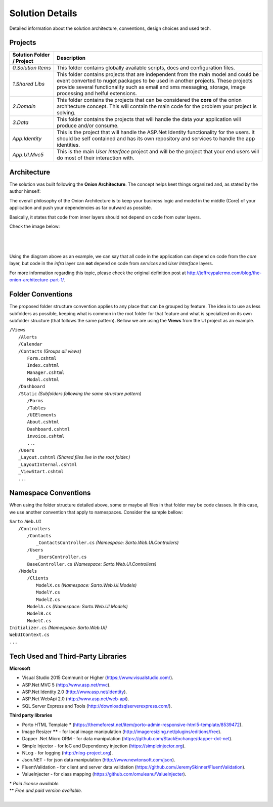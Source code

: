 ################
Solution Details
################

Detailed information about the solution architecture, conventions, design choices and used tech.

Projects
========

============================  ===========
   Solution Folder / Project  Description
============================  ===========
`0.Solution Items`            This folder contains globally available scripts, docs and configuration files.
`1.Shared Libs`               This folder contains projects that are independent from the main model and could be event converted to nuget packages to be used in another projects. These projects provide several functionality such as email and sms messaging, storage, image processing and helful extensions.
`2.Domain`                    This folder contains the projects that can be considered the **core** of the onion architecture concept. This will contain the main code for the problem your project is solving.
`3.Data`                      This folder contains the projects that will handle the data your application will produce and/or consume.
`App.Identity`                This is the project that will handle the ASP.Net Identity functionality for the users. It should be self contained and has its own repository and services to handle the app identities.
`App.UI.Mvc5`                 This is the main *User Interface* project and will be the project that your end users will do most of their interaction with.
============================  ===========

Architecture
============

The solution was built following the **Onion Architecture**. The concept helps keet things organized and, as stated by the author himself:

.. container:: Note

    The overall philosophy of the Onion Architecture is to keep your business logic and model in the middle (Core) of your application and push your dependencies as far outward as possible.

Basically, it states that code from inner layers should not depend on code from outer layers.

Check the image below:

|

  .. image:: /_static/onion_architecture.png

|

Using the diagram above as an example, we can say that all code in the application can depend on code from the *core* layer, but code in the *infra* layer can **not** depend on code from *services* and *User Interface* layers.

For more information regarding this topic, please check the original definition post at `http://jeffreypalermo.com/blog/the-onion-architecture-part-1/ <http://jeffreypalermo.com/blog/the-onion-architecture-part-1/>`_.

Folder Conventions
==================

The proposed folder structure convention applies to any place that can be grouped by feature. The idea is to use as less subfolders as possible, keeping what is common in the root folder for that feature and what is specialized on its own subfolder structure (that follows the same pattern). Bellow we are using the **Views** from the UI project as an example.

| ``/Views``
|   ``/Alerts``
|   ``/Calendar``
|   ``/Contacts`` *(Groups all views)*
|     ``Form.cshtml``
|     ``Index.cshtml``
|     ``Manager.cshtml``
|     ``Modal.cshtml``
|   ``/Dashboard``
|   ``/Static`` *(Subfolders following the same structure pattern)*
|     ``/Forms``
|     ``/Tables``
|     ``/UIElements``
|     ``About.cshtml``
|     ``Dashboard.cshtml``
|     ``invoice.cshtml``
|     ``...``
|   ``/Users``
|   ``_Layout.cshtml`` *(Shared files live in the root folder.)*
|   ``_LayoutInternal.cshtml``
|   ``_ViewStart.cshtml``
|   ``...``

Namespace Conventions
=====================

When using the folder structure detailed above, some or maybe all files in that folder may be code classes. In this case, we use another convention that apply to namespaces. Consider the sample bellow:

| ``Sarto.Web.UI``
|   ``/Controllers``
|     ``/Contacts``
|       ``_ContactsController.cs`` *(Namespace: Sarto.Web.UI.Controllers)*
|     ``/Users``
|       ``_UsersController.cs``
|     ``BaseController.cs`` *(Namespace: Sarto.Web.UI.Controllers)*
|   ``/Models``
|     ``/Clients``
|       ``ModelX.cs`` *(Namespace: Sarto.Web.UI.Models)*
|       ``ModelY.cs``
|       ``ModelZ.cs``
|     ``ModelA.cs`` *(Namespace: Sarto.Web.UI.Models)*
|     ``ModelB.cs``
|     ``ModelC.cs``
| ``Initializer.cs`` *(Namespace: Sarto.Web.UI)*
| ``WebUIContext.cs``
| ``...``

Tech Used and Third-Party Libraries
===================================

**Microsoft**

* Visual Studio 2015 Communit or Higher (https://www.visualstudio.com/).
* ASP.Net MVC 5 (http://www.asp.net/mvc).
* ASP.Net Identity 2.0 (http://www.asp.net/identity).
* ASP.Net WebApi 2.0 (http://www.asp.net/web-api).
* SQL Server Express and Tools (http://downloadsqlserverexpress.com/).

**Third party libraries**

* Porto HTML Template **\*** (https://themeforest.net/item/porto-admin-responsive-html5-template/8539472).
* Image Resizer **\**** - for local image manipulation (http://imageresizing.net/plugins/editions/free).
* Dapper .Net Micro ORM - for data manipulation (https://github.com/StackExchange/dapper-dot-net).
* Simple Injector - for IoC and Dependency injection (https://simpleinjector.org).
* NLog - for logging (http://nlog-project.org).
* Json.NET - for json data manipulation (http://www.newtonsoft.com/json).
* FluentValidation - for client and server data validation (https://github.com/JeremySkinner/FluentValidation).
* ValueInjecter - for class mapping (https://github.com/omuleanu/ValueInjecter).

| \* *Paid license available.*
| \** *Free and paid version available.*

|